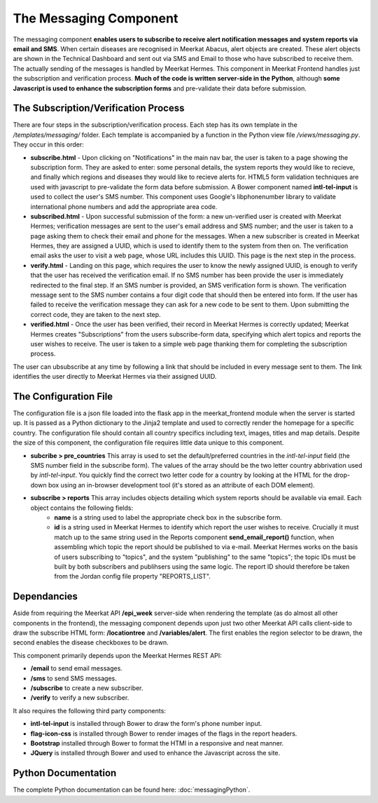=======================
The Messaging Component
=======================

The messaging component **enables users to subscribe to receive alert notification messages and system reports via email and SMS**. When certain diseases are recognised in Meerkat Abacus, alert objects are created. These alert objects are shown in the Technical Dashboard and sent out via SMS and Email to those who have subscribed to receive them. The actually sending of the messages is handled by Meerkat Hermes.  This component in Meerkat Frontend handles just the subscription and verification process. **Much of the code is written server-side in the Python**, although **some Javascript is used to enhance the subscription forms** and pre-validate their data before submission.

The Subscription/Verification Process
-------------------------------------

There are four steps in the subscription/verification process. Each step has its own template in the */templates/messaging/* folder. Each template is accompanied by a function in the Python view file */views/messaging.py*. They occur in this order:

* **subscribe.html** - Upon clicking on "Notifications" in the main nav bar, the user is taken to a page showing the subscription form.  They are asked to enter: some personal details, the system reports they would like to recieve, and finally which regions and diseases they would like to recieve alerts for. HTML5 form validation techniques are used with javascript to pre-validate the form data before submission. A Bower component named **intl-tel-input** is used to collect the user's SMS number.  This component uses Google's libphonenumber library to validate international phone numbers and add the appropriate area code.

* **subscribed.html** - Upon successful submission of the form: a new un-verified user is created with Meerkat Hermes; verification messages are sent to the user's email address and SMS number; and the user is taken to a page asking them to check their email and phone for the messages.  When a new subscriber is created in Meerkat Hermes, they are assigned a UUID, which is used to identify them to the system from then on.  The verification email asks the user to visit a web page, whose URL includes this UUID. This page is the next step in the process. 
 
* **verify.html** - Landing on this page, which requires the user to know the newly assigned UUID, is enough to verify that the user has received the verification email.  If no SMS number has been provide the user is immediately redirected to the final step. If an SMS number is provided, an SMS verification form is shown. The verification message sent to the SMS number contains a four digit code that should then be entered into form.  If the user has failed to receive the verification message they can ask for a new code to be sent to them. Upon submitting the correct code, they are taken to the next step.

* **verified.html** - Once the user has been verified, their record in Meerkat Hermes is correctly updated; Meerkat Hermes creates "Subscriptions" from the users subscribe-form data, specifying which alert topics and reports the user wishes to receive. The user is taken to a simple web page thanking them for completing the subscription process. 

The user can ubsubscribe at any time by following a link that should be included in every message sent to them.  The link identifies the user directly to Meerkat Hermes via their assigned UUID.   

The Configuration File
----------------------

The configuration file is a json file loaded into the flask app in the meerkat_frontend module when the server is started up.  It is passed as a Python dictionary to the Jinja2 template and used to correctly render the homepage for a specific country.  The configuration file should contain all country specifics including text, images, titles and map details.  Despite the size of this component, the configuration file requires little data unique to this component.  

* **subcribe > pre_countries**  This array is used to set the default/preferred countries in the *intl-tel-input* field (the SMS number field in the subscribe form). The values of the array should be the two letter country abbrivation used by *intl-tel-input*.  You quickly find the correct two letter code for a country by looking at the HTML for the drop-down box using an in-browser development tool (it's stored as an attribute of each DOM element).

* **subscribe > reports** This array includes objects detailing which system reports should be available via email. Each object contains the following fields:
	* **name** is a string used to label the appropriate check box in the subscribe form. 
	* **id** is a string used in Meerkat Hermes to identify which report the user wishes to receive.  Crucially it must match up to the same string used in the Reports component **send_email_report()** function, when assembling which topic the report should be published to via e-mail. Meerkat Hermes works on the basis of users subscribing to "topics", and the system "publishing" to the same "topics"; the topic IDs must be built by both subscribers and publihsers using the same logic. The report ID should therefore be taken from the Jordan config file property "REPORTS_LIST".
 
Dependancies
------------

Aside from requiring the Meerkat API **/epi_week** server-side when rendering the template (as do almost all other components in the frontend), the messaging component depends upon just two other Meerkat API calls client-side to draw the subscribe HTML form: **/locationtree** and **/variables/alert**.  The first enables the region selector to be drawn, the second enables the disease checkboxes to be drawn. 

This component primarily depends upon the Meerkat Hermes REST API:

* **/email** to send email messages.
* **/sms** to send SMS messages.
* **/subscribe** to create a new subscriber.
* **/verify** to verify a new subscriber.

It also requires the following third party components:

* **intl-tel-input** is installed through Bower to draw the form's phone number input. 
* **flag-icon-css** is installed through Bower to render images of the flags in the report headers.
* **Bootstrap** installed through Bower to format the HTMl in a responsive and neat manner.
* **JQuery** is installed through Bower and used to enhance the Javascript across the site.

Python Documentation
--------------------


The complete Python documentation can be found here: :doc:`messagingPython`.


